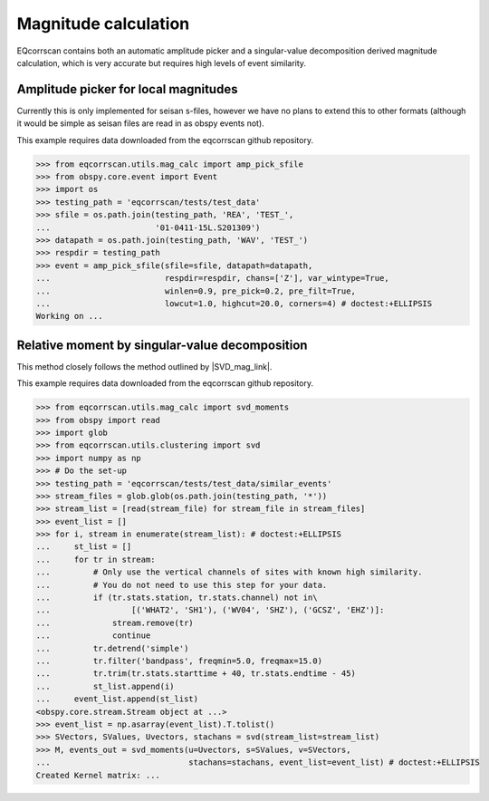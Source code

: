 Magnitude calculation
=====================
EQcorrscan contains both an automatic amplitude picker and a
singular-value decomposition derived magnitude calculation, which
is very accurate but requires high levels of event similarity.

Amplitude picker for local magnitudes
-------------------------------------

Currently this is only implemented for seisan s-files, however we have no plans
to extend this to other formats (although it would be simple as seisan files
are read in as obspy events not).

This example requires data downloaded from the eqcorrscan github repository.

.. code-block:: python

    >>> from eqcorrscan.utils.mag_calc import amp_pick_sfile
    >>> from obspy.core.event import Event
    >>> import os
    >>> testing_path = 'eqcorrscan/tests/test_data'
    >>> sfile = os.path.join(testing_path, 'REA', 'TEST_',
    ...                      '01-0411-15L.S201309')
    >>> datapath = os.path.join(testing_path, 'WAV', 'TEST_')
    >>> respdir = testing_path
    >>> event = amp_pick_sfile(sfile=sfile, datapath=datapath,
    ...                        respdir=respdir, chans=['Z'], var_wintype=True,
    ...                        winlen=0.9, pre_pick=0.2, pre_filt=True,
    ...                        lowcut=1.0, highcut=20.0, corners=4) # doctest:+ELLIPSIS
    Working on ...

Relative moment by singular-value decomposition
-----------------------------------------------

This method closely follows the method outlined by |SVD_mag_link|.

.. |SVD_mag_link| raw:: html

    <a href="http://www.bssaonline.org/content/100/5A/1952.short" target="_blank">Rubinstein & Ellsworth 2010</a>

This example requires data downloaded from the eqcorrscan github repository.

.. code-block:: python

    >>> from eqcorrscan.utils.mag_calc import svd_moments
    >>> from obspy import read
    >>> import glob
    >>> from eqcorrscan.utils.clustering import svd
    >>> import numpy as np
    >>> # Do the set-up
    >>> testing_path = 'eqcorrscan/tests/test_data/similar_events'
    >>> stream_files = glob.glob(os.path.join(testing_path, '*'))
    >>> stream_list = [read(stream_file) for stream_file in stream_files]
    >>> event_list = []
    >>> for i, stream in enumerate(stream_list): # doctest:+ELLIPSIS
    ...     st_list = []
    ...     for tr in stream:
    ...         # Only use the vertical channels of sites with known high similarity.
    ...         # You do not need to use this step for your data.
    ...         if (tr.stats.station, tr.stats.channel) not in\
    ...                 [('WHAT2', 'SH1'), ('WV04', 'SHZ'), ('GCSZ', 'EHZ')]:
    ...             stream.remove(tr)
    ...             continue
    ...         tr.detrend('simple')
    ...         tr.filter('bandpass', freqmin=5.0, freqmax=15.0)
    ...         tr.trim(tr.stats.starttime + 40, tr.stats.endtime - 45)
    ...         st_list.append(i)
    ...     event_list.append(st_list)
    <obspy.core.stream.Stream object at ...>
    >>> event_list = np.asarray(event_list).T.tolist()
    >>> SVectors, SValues, Uvectors, stachans = svd(stream_list=stream_list)
    >>> M, events_out = svd_moments(u=Uvectors, s=SValues, v=SVectors,
    ...                             stachans=stachans, event_list=event_list) # doctest:+ELLIPSIS
    Created Kernel matrix: ...